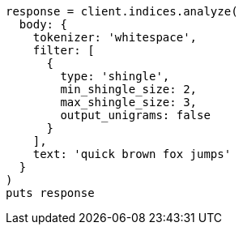 [source, ruby]
----
response = client.indices.analyze(
  body: {
    tokenizer: 'whitespace',
    filter: [
      {
        type: 'shingle',
        min_shingle_size: 2,
        max_shingle_size: 3,
        output_unigrams: false
      }
    ],
    text: 'quick brown fox jumps'
  }
)
puts response
----
